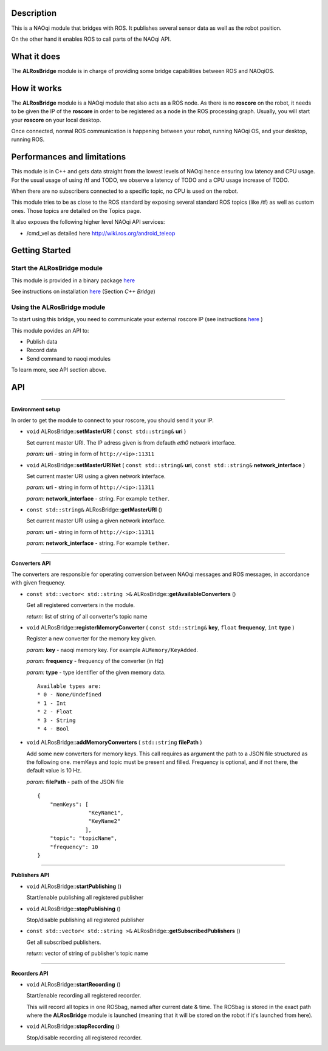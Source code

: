Description
===========

This is a NAOqi module that bridges with ROS. It publishes
several sensor data as well as the robot position.

On the other hand it enables ROS to call parts of the
NAOqi API.

What it does
============

The **ALRosBridge** module is in charge of providing some bridge capabilities between ROS and NAOqiOS.

How it works
============

The **ALRosBridge** module is a NAOqi module that also acts as a ROS node. As there is no **roscore** on the robot, it needs to be given the IP of the **roscore** in order to be registered as a node in the ROS processing graph. Usually, you will start your **roscore** on your local desktop.

Once connected, normal ROS communication is happening between your robot, running NAOqi OS, and your desktop, running ROS.

Performances and limitations
============================

This module is in C++ and gets data straight from the lowest levels of NAOqi hence ensuring low latency and CPU usage. For the usual usage of using /tf and TODO, we observe a latency of TODO and a CPU usage increase of TODO.

When there are no subscribers connected to a specific topic, no CPU is used on the robot.

This module tries to be as close to the ROS standard by exposing several standard ROS topics (like /tf) as well as custom ones. Those topics are detailed on the Topics page.

It also exposes the following higher level NAOqi API services:

* /cmd_vel as detailed here http://wiki.ros.org/android_teleop

Getting Started
===============

Start the **ALRosBridge** module
----------------------------------

This module is provided in a binary package `here <https://gitlab.aldebaran.lan/ros/ALRosBridgepackage/tree/master>`_

See instructions on installation `here <https://sites.google.com/a/aldebaran-robotics.com/ros/home/2-installation>`_ (Section *C++ Bridge*)

Using the **ALRosBridge** module
----------------------------------

To start using this bridge, you need to communicate your external roscore IP (see instructions `here <https://sites.google.com/a/aldebaran-robotics.com/ros/home/start-core-bridge>`_ )

This module povides an API to:

* Publish data
* Record data
* Send command to naoqi modules

To learn more, see API section above.

API
===

-----------------

**Environment setup**

In order to get the module to connect to your roscore, you should send it your IP.

* ``void`` ALRosBridge:\:**setMasterURI** ( ``const std::string&`` **uri** )

  Set current master URI. The IP adress given is from defauth *eth0* network interface.

  *param:* **uri** - string in form of ``http://<ip>:11311``

* ``void`` ALRosBridge:\:**setMasterURINet** ( ``const std::string&`` **uri**, ``const std::string&`` **network_interface** )

  Set current master URI using a given network interface.

  *param:* **uri** - string in form of ``http://<ip>:11311``

  *param:* **network_interface** - string. For example ``tether``.

* ``const std::string&`` ALRosBridge:\:**getMasterURI** ()

  Set current master URI using a given network interface.

  *param:* **uri** - string in form of ``http://<ip>:11311``

  *param:* **network_interface** - string. For example ``tether``.

-----------------

**Converters API**

The converters are responsible for operating conversion between NAOqi messages and ROS messages, in accordance with given frequency.

* ``const std::vector< std::string >&`` ALRosBridge:\:**getAvailableConverters** ()
  
  Get all registered converters in the module.

  *return:* list of string of all converter's topic name

* ``void`` ALRosBridge:\:**registerMemoryConverter** ( ``const std::string&`` **key**, ``float`` **frequency**, ``int`` **type** )

  Register a new converter for the memory key given.

  *param:* **key** - naoqi memory key. For example ``ALMemory/KeyAdded``.

  *param:* **frequency** - frequency of the converter (in Hz)

  *param:* **type** - type identifier of the given memory data.

  ::

    Available types are:
    * 0 - None/Undefined
    * 1 - Int
    * 2 - Float
    * 3 - String
    * 4 - Bool

* ``void`` ALRosBridge:\:**addMemoryConverters** ( ``std::string`` **filePath** )

  Add some new converters for memory keys. This call requires as argument the path to a JSON file structured as the following one.
  memKeys and topic must be present and filled. Frequency is optional, and if not there, the default value is 10 Hz.

  *param:* **filePath** - path of the JSON file

  ::

    {
        "memKeys": [
                    "KeyName1",
                    "KeyName2"
                   ],
        "topic": "topicName",
        "frequency": 10
    }

-----------------

**Publishers API**

* ``void`` ALRosBridge:\:**startPublishing** ()

  Start/enable publishing all registered publisher
  
* ``void`` ALRosBridge:\:**stopPublishing** ()

  Stop/disable publishing all registered publisher

* ``const std::vector< std::string >&`` ALRosBridge:\:**getSubscribedPublishers** ()

  Get all subscribed publishers.

  *return:* vector of string of publisher's topic name

-----------------

**Recorders API**

* ``void`` ALRosBridge:\:**startRecording** ()

  Start/enable recording all registered recorder.
  
  This will record all topics in one ROSbag, named after current date & time. The ROSbag is stored in the exact path where the **ALRosBridge** module is launched (meaning that it will be stored on the robot if it's launched from here).
  
* ``void`` ALRosBridge:\:**stopRecording** ()

  Stop/disable recording all registered recorder.
  